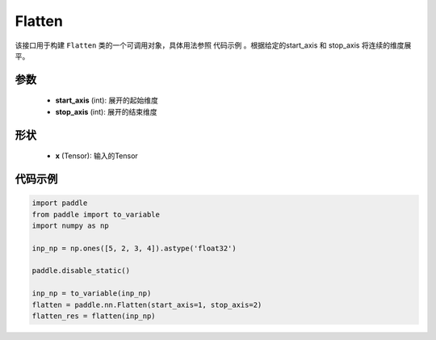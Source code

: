 .. _cn_api_fluid_dygraph_Flatten:

Flatten
-------------------------------

.. py:class:: paddle.nn.Flatten(start_axis=1, stop_axis=-1)



该接口用于构建 ``Flatten`` 类的一个可调用对象，具体用法参照 ``代码示例`` 。根据给定的start_axis 和 stop_axis 将连续的维度展平。


参数
:::::::::
    - **start_axis** (int): 展开的起始维度
    - **stop_axis** (int): 展开的结束维度

形状
:::::::::
    - **x** (Tensor): 输入的Tensor


代码示例
:::::::::

.. code-block:: python
    
    import paddle
    from paddle import to_variable
    import numpy as np

    inp_np = np.ones([5, 2, 3, 4]).astype('float32')

    paddle.disable_static()

    inp_np = to_variable(inp_np)
    flatten = paddle.nn.Flatten(start_axis=1, stop_axis=2)
    flatten_res = flatten(inp_np)

